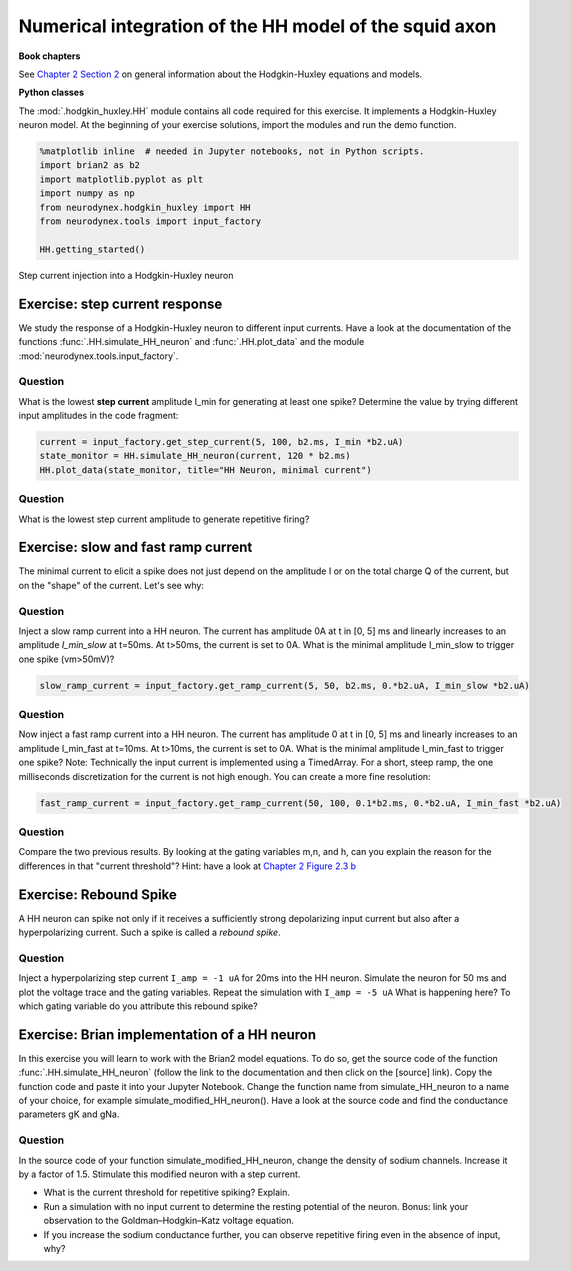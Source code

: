 Numerical integration of the HH model of the squid axon
=======================================================

**Book chapters**

See `Chapter 2 Section 2 <Chapter_>`_ on general information about
the Hodgkin-Huxley equations and models.

.. _Chapter: http://neuronaldynamics.epfl.ch/online/Ch2.S2.html


**Python classes**

The :mod:`.hodgkin_huxley.HH` module contains all code required for this exercise. It implements a Hodgkin-Huxley neuron model.
At the beginning of your exercise solutions, import the modules and run the demo function.

.. code-block:: py

    %matplotlib inline  # needed in Jupyter notebooks, not in Python scripts.
    import brian2 as b2
    import matplotlib.pyplot as plt
    import numpy as np
    from neurodynex.hodgkin_huxley import HH
    from neurodynex.tools import input_factory

    HH.getting_started()


.. figure:: exc_images/HH_getting_started.png
   :align: center
   :scale: 60%

   Step current injection into a Hodgkin-Huxley neuron


Exercise: step current response
-------------------------------
We study the response of a Hodgkin-Huxley neuron to different input currents. Have a look at the documentation of the functions :func:`.HH.simulate_HH_neuron` and :func:`.HH.plot_data` and the module :mod:`neurodynex.tools.input_factory`.

Question
~~~~~~~~

What is the lowest **step current** amplitude I_min for generating at least one spike? Determine the value by trying different input amplitudes in the code fragment:

.. code-block:: py

    current = input_factory.get_step_current(5, 100, b2.ms, I_min *b2.uA)
    state_monitor = HH.simulate_HH_neuron(current, 120 * b2.ms)
    HH.plot_data(state_monitor, title="HH Neuron, minimal current")

Question
~~~~~~~~

What is the lowest step current amplitude to generate repetitive firing?

Exercise: slow and fast ramp current
------------------------------------
The minimal current to elicit a spike does not just depend on the amplitude I or on the total charge Q of the current, but on the "shape" of the current. Let's see why:


Question
~~~~~~~~
Inject a slow ramp current into a HH neuron. The current has amplitude 0A at t in [0, 5] ms and linearly increases to an amplitude `I_min_slow` at t=50ms. At t>50ms, the current is set to 0A. What is the minimal amplitude I_min_slow to trigger one spike (vm>50mV)?

.. code-block:: py

    slow_ramp_current = input_factory.get_ramp_current(5, 50, b2.ms, 0.*b2.uA, I_min_slow *b2.uA)

Question
~~~~~~~~
Now inject a fast ramp current into a HH neuron. The current has amplitude 0 at t in [0, 5] ms and linearly increases to an amplitude I_min_fast at t=10ms. At t>10ms, the current is set to 0A. What is the minimal amplitude I_min_fast to trigger one spike? Note: Technically the input current is implemented using a TimedArray. For a short, steep ramp, the one milliseconds discretization for the current is not high enough. You can create a more fine resolution:

.. code-block:: py

    fast_ramp_current = input_factory.get_ramp_current(50, 100, 0.1*b2.ms, 0.*b2.uA, I_min_fast *b2.uA)

Question
~~~~~~~~
Compare the two previous results. By looking at the gating variables m,n, and h, can you explain the reason for the differences in that "current threshold"? Hint: have a look at `Chapter 2 Figure 2.3 b <Chapter_>`_


Exercise: Rebound Spike
-----------------------
A HH neuron can spike not only if it receives a sufficiently strong depolarizing input current but also after a hyperpolarizing current. Such a spike is called a *rebound spike*.

Question
~~~~~~~~
Inject a hyperpolarizing step current ``I_amp = -1 uA`` for 20ms into the HH neuron. Simulate the neuron for 50 ms and plot the voltage trace and the gating variables. Repeat the simulation with ``I_amp = -5 uA``  What is happening here? To which gating variable do you attribute this rebound spike?


Exercise: Brian implementation of a HH neuron
---------------------------------------------

In this exercise you will learn to work with the Brian2 model equations. To do so, get the source code of the function  :func:`.HH.simulate_HH_neuron` (follow the link to the documentation and then click on the [source] link). Copy the function code and paste it into your Jupyter Notebook. Change the function name from simulate_HH_neuron to a name of your choice, for example simulate_modified_HH_neuron(). Have a look at the source code and find the conductance parameters gK and gNa.

Question
~~~~~~~~
In the source code of your function simulate_modified_HH_neuron, change the density of sodium channels. Increase it by a factor of 1.5. Stimulate this modified neuron with a step current.

* What is the current threshold for repetitive spiking? Explain.
* Run a simulation with no input current to determine the resting potential of the neuron. Bonus: link your observation to the  Goldman–Hodgkin–Katz voltage equation.
* If you increase the sodium conductance further, you can observe repetitive firing even in the absence of input, why?


